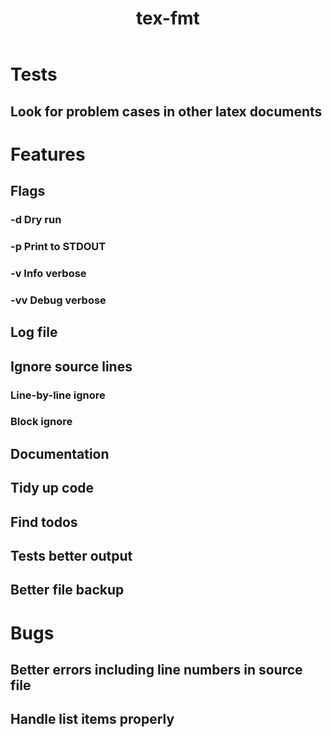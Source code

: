 #+title: tex-fmt
* Tests
** Look for problem cases in other latex documents
* Features
** Flags
*** -d Dry run
*** -p Print to STDOUT
*** -v Info verbose
*** -vv Debug verbose
** Log file
** Ignore source lines
*** Line-by-line ignore
*** Block ignore
** Documentation
** Tidy up code
** Find todos
** Tests better output
** Better file backup
* Bugs
** Better errors including line numbers in source file
** Handle list items properly
